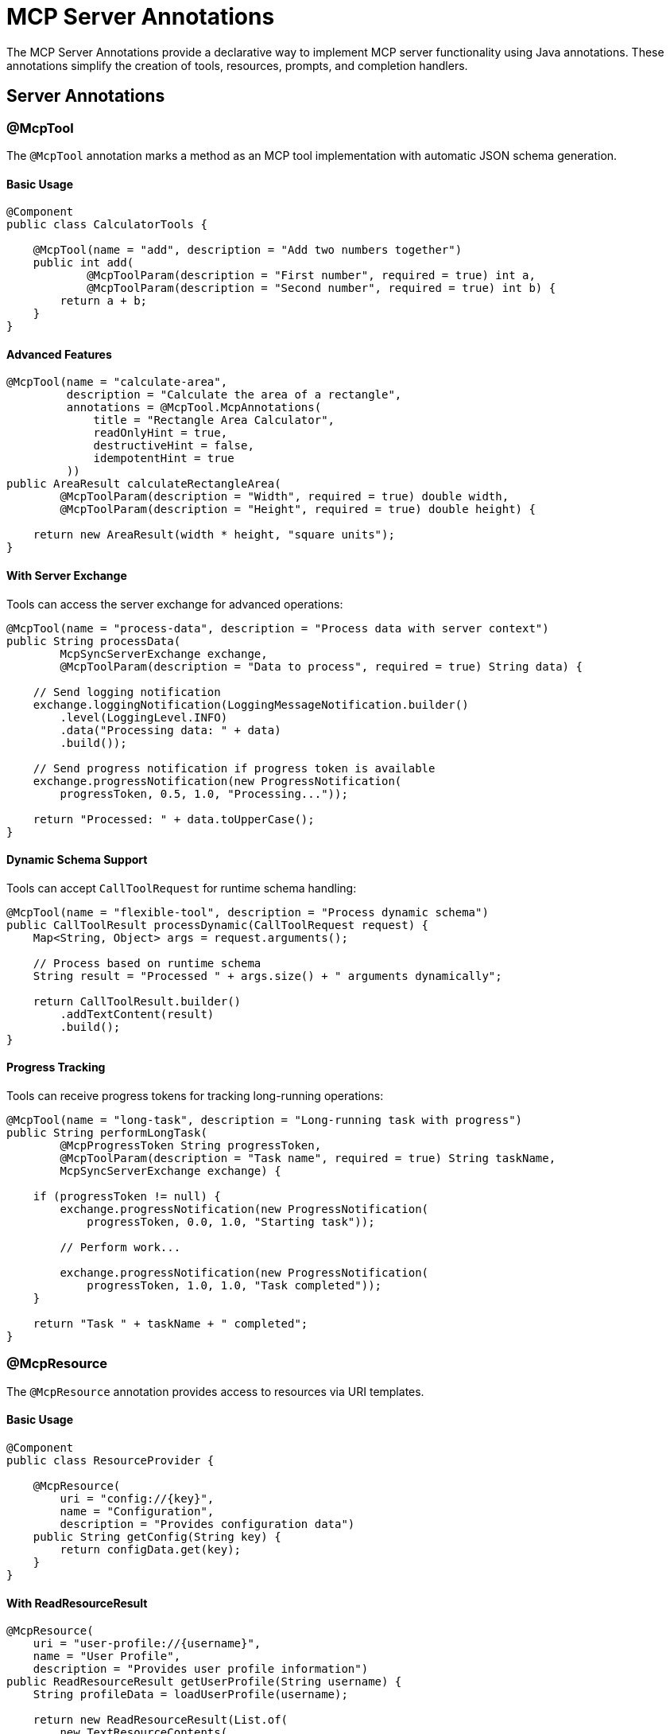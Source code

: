 = MCP Server Annotations

The MCP Server Annotations provide a declarative way to implement MCP server functionality using Java annotations. 
These annotations simplify the creation of tools, resources, prompts, and completion handlers.

== Server Annotations

=== @McpTool

The `@McpTool` annotation marks a method as an MCP tool implementation with automatic JSON schema generation.

==== Basic Usage

[source,java]
----
@Component
public class CalculatorTools {

    @McpTool(name = "add", description = "Add two numbers together")
    public int add(
            @McpToolParam(description = "First number", required = true) int a,
            @McpToolParam(description = "Second number", required = true) int b) {
        return a + b;
    }
}
----

==== Advanced Features

[source,java]
----
@McpTool(name = "calculate-area", 
         description = "Calculate the area of a rectangle",
         annotations = @McpTool.McpAnnotations(
             title = "Rectangle Area Calculator",
             readOnlyHint = true,
             destructiveHint = false,
             idempotentHint = true
         ))
public AreaResult calculateRectangleArea(
        @McpToolParam(description = "Width", required = true) double width,
        @McpToolParam(description = "Height", required = true) double height) {
    
    return new AreaResult(width * height, "square units");
}
----

==== With Server Exchange

Tools can access the server exchange for advanced operations:

[source,java]
----
@McpTool(name = "process-data", description = "Process data with server context")
public String processData(
        McpSyncServerExchange exchange,
        @McpToolParam(description = "Data to process", required = true) String data) {
    
    // Send logging notification
    exchange.loggingNotification(LoggingMessageNotification.builder()
        .level(LoggingLevel.INFO)
        .data("Processing data: " + data)
        .build());
    
    // Send progress notification if progress token is available
    exchange.progressNotification(new ProgressNotification(
        progressToken, 0.5, 1.0, "Processing..."));
    
    return "Processed: " + data.toUpperCase();
}
----

==== Dynamic Schema Support

Tools can accept `CallToolRequest` for runtime schema handling:

[source,java]
----
@McpTool(name = "flexible-tool", description = "Process dynamic schema")
public CallToolResult processDynamic(CallToolRequest request) {
    Map<String, Object> args = request.arguments();
    
    // Process based on runtime schema
    String result = "Processed " + args.size() + " arguments dynamically";
    
    return CallToolResult.builder()
        .addTextContent(result)
        .build();
}
----

==== Progress Tracking

Tools can receive progress tokens for tracking long-running operations:

[source,java]
----
@McpTool(name = "long-task", description = "Long-running task with progress")
public String performLongTask(
        @McpProgressToken String progressToken,
        @McpToolParam(description = "Task name", required = true) String taskName,
        McpSyncServerExchange exchange) {
    
    if (progressToken != null) {
        exchange.progressNotification(new ProgressNotification(
            progressToken, 0.0, 1.0, "Starting task"));
        
        // Perform work...
        
        exchange.progressNotification(new ProgressNotification(
            progressToken, 1.0, 1.0, "Task completed"));
    }
    
    return "Task " + taskName + " completed";
}
----

=== @McpResource

The `@McpResource` annotation provides access to resources via URI templates.

==== Basic Usage

[source,java]
----
@Component
public class ResourceProvider {

    @McpResource(
        uri = "config://{key}", 
        name = "Configuration", 
        description = "Provides configuration data")
    public String getConfig(String key) {
        return configData.get(key);
    }
}
----

==== With ReadResourceResult

[source,java]
----
@McpResource(
    uri = "user-profile://{username}", 
    name = "User Profile", 
    description = "Provides user profile information")
public ReadResourceResult getUserProfile(String username) {
    String profileData = loadUserProfile(username);
    
    return new ReadResourceResult(List.of(
        new TextResourceContents(
            "user-profile://" + username,
            "application/json", 
            profileData)
    ));
}
----

==== With Server Exchange

[source,java]
----
@McpResource(
    uri = "data://{id}", 
    name = "Data Resource", 
    description = "Resource with server context")
public ReadResourceResult getData(
        McpSyncServerExchange exchange, 
        String id) {
    
    exchange.loggingNotification(LoggingMessageNotification.builder()
        .level(LoggingLevel.INFO)
        .data("Accessing resource: " + id)
        .build());
    
    String data = fetchData(id);
    
    return new ReadResourceResult(List.of(
        new TextResourceContents("data://" + id, "text/plain", data)
    ));
}
----

=== @McpPrompt

The `@McpPrompt` annotation generates prompt messages for AI interactions.

==== Basic Usage

[source,java]
----
@Component
public class PromptProvider {

    @McpPrompt(
        name = "greeting", 
        description = "Generate a greeting message")
    public GetPromptResult greeting(
            @McpArg(name = "name", description = "User's name", required = true) 
            String name) {
        
        String message = "Hello, " + name + "! How can I help you today?";
        
        return new GetPromptResult(
            "Greeting",
            List.of(new PromptMessage(Role.ASSISTANT, new TextContent(message)))
        );
    }
}
----

==== With Optional Arguments

[source,java]
----
@McpPrompt(
    name = "personalized-message",
    description = "Generate a personalized message")
public GetPromptResult personalizedMessage(
        @McpArg(name = "name", required = true) String name,
        @McpArg(name = "age", required = false) Integer age,
        @McpArg(name = "interests", required = false) String interests) {
    
    StringBuilder message = new StringBuilder();
    message.append("Hello, ").append(name).append("!\n\n");
    
    if (age != null) {
        message.append("At ").append(age).append(" years old, ");
        // Add age-specific content
    }
    
    if (interests != null && !interests.isEmpty()) {
        message.append("Your interest in ").append(interests);
        // Add interest-specific content
    }
    
    return new GetPromptResult(
        "Personalized Message",
        List.of(new PromptMessage(Role.ASSISTANT, new TextContent(message.toString())))
    );
}
----

=== @McpComplete

The `@McpComplete` annotation provides auto-completion functionality for prompts.

==== Basic Usage

[source,java]
----
@Component
public class CompletionProvider {

    @McpComplete(prompt = "city-search")
    public List<String> completeCityName(String prefix) {
        return cities.stream()
            .filter(city -> city.toLowerCase().startsWith(prefix.toLowerCase()))
            .limit(10)
            .toList();
    }
}
----

==== With CompleteRequest.CompleteArgument

[source,java]
----
@McpComplete(prompt = "travel-planner")
public List<String> completeTravelDestination(CompleteRequest.CompleteArgument argument) {
    String prefix = argument.value().toLowerCase();
    String argumentName = argument.name();
    
    // Different completions based on argument name
    if ("city".equals(argumentName)) {
        return completeCities(prefix);
    } else if ("country".equals(argumentName)) {
        return completeCountries(prefix);
    }
    
    return List.of();
}
----

==== With CompleteResult

[source,java]
----
@McpComplete(prompt = "code-completion")
public CompleteResult completeCode(String prefix) {
    List<String> completions = generateCodeCompletions(prefix);
    
    return new CompleteResult(
        new CompleteResult.CompleteCompletion(
            completions,
            completions.size(),  // total
            hasMoreCompletions   // hasMore flag
        )
    );
}
----

== Stateless vs Stateful Implementations

=== Stateful (with McpSyncServerExchange/McpAsyncServerExchange)

Stateful implementations have access to the full server exchange context:

[source,java]
----
@McpTool(name = "stateful-tool", description = "Tool with server exchange")
public String statefulTool(
        McpSyncServerExchange exchange,
        @McpToolParam(description = "Input", required = true) String input) {
    
    // Access server exchange features
    exchange.loggingNotification(...);
    exchange.progressNotification(...);
    exchange.ping();
    
    // Can call client methods
    CreateMessageResult result = exchange.createMessage(...);
    ElicitResult elicitResult = exchange.createElicitation(...);
    
    return "Processed with full context";
}
----

=== Stateless (with McpTransportContext or without)

Stateless implementations are simpler and don't require server exchange:

[source,java]
----
@McpTool(name = "stateless-tool", description = "Simple stateless tool")
public int simpleAdd(
        @McpToolParam(description = "First number", required = true) int a,
        @McpToolParam(description = "Second number", required = true) int b) {
    return a + b;
}

// With transport context if needed
@McpTool(name = "stateless-with-context", description = "Stateless with context")
public String withContext(
        McpTransportContext context,
        @McpToolParam(description = "Input", required = true) String input) {
    // Limited context access
    return "Processed: " + input;
}
----

== Async Support

All server annotations support asynchronous implementations using Reactor:

[source,java]
----
@Component
public class AsyncTools {

    @McpTool(name = "async-fetch", description = "Fetch data asynchronously")
    public Mono<String> asyncFetch(
            @McpToolParam(description = "URL", required = true) String url) {
        
        return Mono.fromCallable(() -> {
            // Simulate async operation
            return fetchFromUrl(url);
        }).subscribeOn(Schedulers.boundedElastic());
    }

    @McpResource(uri = "async-data://{id}", name = "Async Data")
    public Mono<ReadResourceResult> asyncResource(String id) {
        return Mono.fromCallable(() -> {
            String data = loadData(id);
            return new ReadResourceResult(List.of(
                new TextResourceContents("async-data://" + id, "text/plain", data)
            ));
        }).delayElements(Duration.ofMillis(100));
    }
}
----

== Spring Boot Integration

With Spring Boot auto-configuration, annotated beans are automatically detected and registered:

[source,java]
----
@SpringBootApplication
public class McpServerApplication {
    public static void main(String[] args) {
        SpringApplication.run(McpServerApplication.class, args);
    }
}

@Component
public class MyMcpTools {
    // Your @McpTool annotated methods
}

@Component
public class MyMcpResources {
    // Your @McpResource annotated methods
}
----

The auto-configuration will:

1. Scan for beans with MCP annotations
2. Create appropriate specifications
3. Register them with the MCP server
4. Handle both sync and async implementations based on configuration

== Configuration Properties

Configure the server annotation scanner:

[source,yaml]
----
spring:
  ai:
    mcp:
      server:
        type: SYNC  # or ASYNC
        annotation-scanner:
          enabled: true
----

== Additional Resources

* xref:api/mcp/mcp-annotations-overview.adoc[MCP Annotations Overview]
* xref:api/mcp/mcp-annotations-client.adoc[Client Annotations]
* xref:api/mcp/mcp-annotations-special-params.adoc[Special Parameters]
* xref:api/mcp/mcp-server-boot-starter-docs.adoc[MCP Server Boot Starter]
